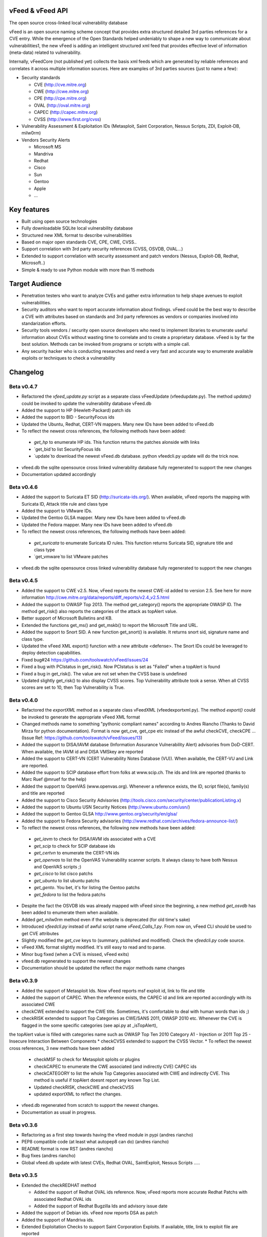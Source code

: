 vFeed & vFeed API
=================

The open source cross-linked local vulnerability database

vFeed is an open source naming scheme concept that provides extra structured detailed 3rd parties references for a CVE entry. 
While the emergence of the Open Standards helped undeniably to shape a new way to communicate about vulnerabilities1, the new vFeed is adding an intelligent structured xml feed that provides effective level of information (meta-data) related to vulnerability.


Internally, vFeedCore (not published yet) collects the basis xml feeds which are generated by reliable references and correlates it across multiple information sources. Here are examples of 3rd parties sources (just to name a few):

* Security standards

  - CVE (http://cve.mitre.org)
  - CWE (http://cwe.mitre.org)
  - CPE (http://cpe.mitre.org) 
  - OVAL (http://oval.mitre.org) 
  - CAPEC (http://capec.mitre.org) 
  - CVSS (http://www.first.org/cvss) 

* Vulnerability Assessment & Exploitation IDs (Metasploit, Saint Corporation, Nessus Scripts, ZDI, Exploit-DB, milw0rm)
* Vendors Security Alerts

  - Microsoft MS
  - Mandriva
  - Redhat
  - Cisco
  - Sun
  - Gentoo
  - Apple
  - ...


Key features
=================

* Built using open source technologies
* Fully downloadable SQLite local vulnerability database 
* Structured new XML format to describe vulnerabilities
* Based on major open standards CVE, CPE, CWE, CVSS..
* Support correlation with 3rd party security references (CVSS, OSVDB, OVAL…)
* Extended to support correlation with security assessment and patch vendors (Nessus, Exploit-DB, Redhat, Microsoft..)
* Simple & ready to use Python module with more than 15 methods

Target Audience
=================

* Penetration testers who want to analyze CVEs and gather extra information to help shape avenues to exploit vulnerabilities.
* Security auditors who want to report accurate information about findings. vFeed could be the best way to describe a CVE with attributes based on standards and 3rd party references as vendors or companies involved into standarization efforts.
* Security tools vendors / security open source developers who need to implement libraries to enumerate useful information about CVEs without wasting time to correlate and to create a proprietary database. vFeed is by far the best solution. Methods can be invoked from programs or scripts with a simple call.
* Any security hacker who is conducting researches and need a very fast and accurate way to enumerate available exploits or techniques to check a vulnerability


Changelog
=========

Beta v0.4.7
---------
* Refactored the `vfeed_update.py` script as a separate class vFeedUpdate (vfeed\update.py). The method `update()` could be invoked to update the vulnerability database vFeed.db
* Added the support to HP (Hewlett-Packard) patch ids
* Added the support to BID - SecurityFocus ids
* Updated the Ubuntu, Redhat, CERT-VN mappers. Many new IDs have been added to vFeed.db
* To reflect the newest cross references, the following methods have been added:

 - `get_hp` to enumerate HP ids. This function returns the patches alonside with links
 - `get_bid`to list SecurityFocus Ids
 - `update`to download the newest vFeed.db database. python vfeedcli.py update will do the trick now.

* vfeed.db the sqlite opensource cross linked vulnerability database fully regenerated to support the new changes
* Documentation updated accordingly


Beta v0.4.6
---------

* Added the support to Suricata ET SID (http://suricata-ids.org/). When available, vFeed reports the mapping with Suricata ID, Attack title rule and class type
* Added the support to VMware IDs. 
* Updated the Gentoo GLSA mapper. Many new IDs have been added to vFeed.db
* Updated the Fedora mapper. Many new IDs have been added to vFeed.db
* To reflect the newest cross references, the following methods have been added: 

 - `get_suricata` to enumerate Suricata ID rules. This function returns Suricata SID, signature title and class type
 - `get_vmware`to list VMware patches

* vfeed.db the sqlite opensource cross linked vulnerability database fully regenerated to support the new changes
 
Beta v0.4.5
----------

* Added the support to CWE v2.5. Now, vFeed reports the newest CWE-id added to version 2.5. See here for more information http://cwe.mitre.org/data/reports/diff_reports/v2.4_v2.5.html
* Added the support to OWASP Top 2013. The method get_category() reports the appropriate OWASP ID. The method get_risk() also reports the categories of the attack as topAlert value.
* Better support of Microsoft Bulletins and KB.
* Extended the functions get_ms() and get_mskb() to report the Microsoft Title and URL.
* Added the support to Snort SID. A new function get_snort() is available. It returns snort sid, signature name and class type.
* Updated the vFeed XML export() function with a new attribute <defense>. The Snort IDs  could be leveraged to deploy detection capabilities.
* Fixed bug#24 https://github.com/toolswatch/vFeed/issues/24
* Fixed a bug with PCIstatus in get_risk(). Now PCIstatus is set as "Failed" when a topAlert is found
* Fixed a bug in get_risk(). The value are not set when the CVSS base is undefined
* Updated slightly get_risk() to also display CVSS scores. Top Vulnerability attribute took a sense. When all CVSS scores are set to 10, then Top Vulnerability is True.



Beta v0.4.0
-----------

* Refactored the `exportXML` method as a separate class vFeedXML (vfeed\exportxml.py). The method `export()` could be invoked to generate the appropriate vFeed XML format
* Changed methods name to something "pythonic compliant names" according to Andres Riancho (Thanks to David Mirza for python documentation). Format is now get_cve, get_cpe etc instead of the awful checkCVE, checkCPE ...(Issue Ref: https://github.com/toolswatch/vFeed/issues/13)
* Added the support to DISA/IAVM database (Information Assurance Vulnerability Alert) advisories from DoD-CERT. When available, the IAVM id and DISA VMSkey are reported
* Added the support to CERT-VN (CERT Vulnerability Notes Database (VU)). When available, the CERT-VU and Link are reported.
* Added the support to SCIP database effort from folks at www.scip.ch. The ids and link are reported (thanks to Marc Ruef @mruef for the help) 
* Added the support to OpenVAS (www.openvas.org). Whenever a reference exists, the ID, script file(s), family(s) and title are reported
* Added the support to Cisco Security Advisories (http://tools.cisco.com/security/center/publicationListing.x)
* Added the support to Ubuntu USN Security Notices (http://www.ubuntu.com/usn/)
* Added the support to Gentoo GLSA http://www.gentoo.org/security/en/glsa/
* Added the support to Fedora Security advisories (http://www.redhat.com/archives/fedora-announce-list/)
* To reflect the newest cross references, the following new methods have been added:

 - `get_iavm` to check for DISA/IAVM ids associated with a CVE
 - `get_scip` to check for SCIP database ids
 - `get_certvn` to enumerate the CERT-VN ids
 - `get_openvas` to list the OpenVAS Vulnerability scanner scripts. It always classy to have both Nessus and OpenVAS scripts ;)
 - `get_cisco` to list cisco patchs
 - `get_ubuntu` to list ubuntu patchs
 - `get_gento`. You bet, it's for listing the Gentoo patchs
 - `get_fedora` to list the fedora patchs

* Despite the fact the OSVDB ids was already mapped with vFeed since the beginning, a new method `get_osvdb` has been added to enumerate them when available.
* Added `get_milw0rm` method even if the website is deprecated (for old time's sake)
* Introduced `vfeedcli.py` instead of awful script name `vFeed_Calls_1.py`. From now on,  vFeed CLI should  be used to get CVE attributes
* Slightly modified the `get_cve` keys to (summary, published and modified). Check the `vfeedcli.py` code source.
* vFeed XML format slightly modified. It's still easy to read and to parse.
* Minor bug fixed (when a CVE is missed, vFeed exits)
* vfeed.db regenerated to support the newest changes
* Documentation should be updated the reflect the major methods name changes


Beta v0.3.9
-----------

* Added the support of Metasploit Ids. Now vFeed reports msf exploit id, link to file and title
* Added the support of CAPEC. When the reference exists, the CAPEC id and link are reported accordingly with its associated CWE
* checkCWE extended to support the CWE title. Sometimes, it's comfortable to deal with human words than ids ;)
* checkRISK extended to support Top Categories as CWE/SANS 2011, OWASP 2010 etc. Whenever the CVE is flagged in the some specific categories (see api.py at _isTopAlert), 
the topAlert value is filled with categories name such as OWASP Top Ten 2010 Category A1 - Injection or 2011 Top 25 - Insecure Interaction Between Components
* checkCVSS extended to support the CVSS Vector. 
* To reflect the newest cross references, 3 new methods have been added

  - checkMSF to check for Metasploit sploits or plugins
  - checkCAPEC to enumerate the CWE associated (and indirectly CVE) CAPEC ids
  - checkCATEGORY to list the whole Top Categories associated with CWE and indirectly CVE. This method is useful if topAlert doesnt report any known Top List.
  - Updated checkRISK, checkCWE and checkCVSS
  - updated exportXML to reflect the changes.

* vfeed.db regenerated from scratch to support the newest changes. 
* Documentation as usual in progress.  


Beta v0.3.6
-----------

* Refactoring as a first step towards having the vfeed module in pypi (andres riancho)
* PEP8 compatible code (at least what autopep8 can do) (andres riancho)
* README format is now RST (andres riancho)
* Bug fixes (andres riancho)
* Global vfeed.db update with latest CVEs, Redhat OVAL, SaintExploit, Nessus Scripts ..... 

Beta v0.3.5
-----------

* Extended the checkREDHAT method

  - Added the support of Redhat OVAL ids reference. Now, vFeed reports more accurate Redhat Patchs with associated Redhat OVAL ids 
  - Added the support of Redhat Bugzilla Ids and advisory issue date

* Added the support of Debian ids. vFeed now reports DSA as patch
* Added the support of Mandriva ids.
* Extended Exploitation Checks to support Saint Corporation Exploits. If available, title, link to exploit file are reported
* To reflect the newest cross references, 3 new methods have been added 

  - checkREDHAT extended to support Redhat OVAL, Bugzilla ids more redhat patchs ids.
  - checkDEBIAN to check for debian patchs
  - checkMANDRIVA to check for mandrake patchs
  - checkSAINT to check for Saint corporation exploits 

* Fixed a small bug in checkRISK() (thanks to Ronald Bister https://github.com/savon-noir)
* Updating wiki documentation in progress
 
Beta v0.3
---------

* Rewrite vFeedApi.py as a class (added _init_db() method with sql query sanitization)
* Added a class vFeedInfo to return variables and global configuration
* Added a config.py module.
* Updated the "update.py". Now verifies if a new db is available (support of checksum)
* Renamed method checkReferences into checkREF()
* Updated the sample scripts (vFeedAPI_calls_1 and _2) to reflect the changes
* documentation update (always in progress) and will be mainly delivered via vfeed github wiki.

Beta v0.2
---------

* moved project to github
* added an updater.py to download the vFeed vulnerability database

Beta v0.1
---------
* initial release 
* read documentation

